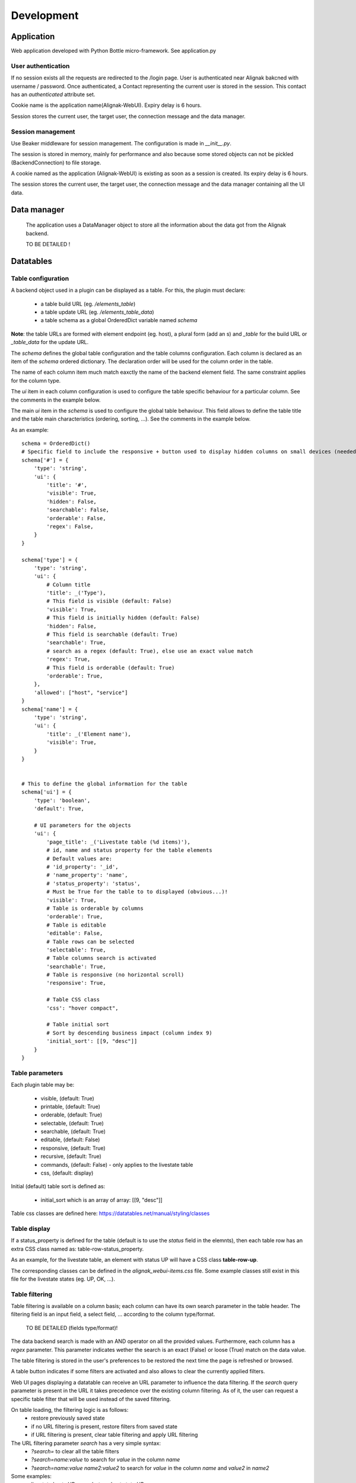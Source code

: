 .. _develop:

Development
===========

Application
-----------

Web application developed with Python Bottle micro-framework. See application.py

User authentication
~~~~~~~~~~~~~~~~~~~~~~~~

If no session exists all the requests are redirected to the /login page. User is authenticated near Alignak bakcned with username / password. Once authenticated, a Contact representing the current user is stored in the session. This contact has an *authenticated* attribute set.

Cookie name is the application name(Alignak-WebUI). Expiry delay is 6 hours.

Session stores the current user, the target user, the connection message and the data manager.


Session management
~~~~~~~~~~~~~~~~~~~~~~~~

Use Beaker middleware for session management. The configuration is made in `__init__.py`.

The session is stored in memory, mainly for performance and also because some stored objects can not be pickled (BackendConnection) to file storage.

A cookie named as the application (Alignak-WebUI) is existing as soon as a session is created. Its expiry delay is 6 hours.

The session stores the current user, the target user, the connection message and the data manager containing all the UI data.


Data manager
------------------
 The application uses a DataManager object to store all the information about the data got from the Alignak backend.

 TO BE DETAILED !


Datatables
------------------
Table configuration
~~~~~~~~~~~~~~~~~~~~~~~~

A backend object used in a plugin can be displayed as a table. For this, the plugin must declare:

    - a table build URL (eg. `/elements_table`)
    - a table update URL (eg. `/elements_table_data`)
    - a table schema as a global OrderedDict variable named *schema*

**Note**: the table URLs are formed with element endpoint (eg. host), a plural form (add an s) and `_table` for the build URL or `_table_data` for the update URL.

The *schema* defines the global table configuration and the table columns configuration. Each column is declared as an item of the *schema* ordered dictionary. The declaration order will be used for the column order in the table.

The name of each column item much match eaxctly the name of the backend element field. The same constraint applies  for the column type.

The `ui` item in each column configuration is used to configure the table specific behaviour for a particular column. See the comments in the example below.

The main `ui` item in the *schema* is used to configure the global table behaviour. This field allows to define the table title and the table main characteristics (ordering, sorting, ...). See the comments in the example below.

As an example::

        schema = OrderedDict()
        # Specific field to include the responsive + button used to display hidden columns on small devices (needed if the table type is responsive, else optional...)
        schema['#'] = {
            'type': 'string',
            'ui': {
                'title': '#',
                'visible': True,
                'hidden': False,
                'searchable': False,
                'orderable': False,
                'regex': False,
            }
        }

        schema['type'] = {
            'type': 'string',
            'ui': {
                # Column title
                'title': _('Type'),
                # This field is visible (default: False)
                'visible': True,
                # This field is initially hidden (default: False)
                'hidden': False,
                # This field is searchable (default: True)
                'searchable': True,
                # search as a regex (default: True), else use an exact value match
                'regex': True,
                # This field is orderable (default: True)
                'orderable': True,
            },
            'allowed': ["host", "service"]
        }
        schema['name'] = {
            'type': 'string',
            'ui': {
                'title': _('Element name'),
                'visible': True,
            }
        }


        # This to define the global information for the table
        schema['ui'] = {
            'type': 'boolean',
            'default': True,

            # UI parameters for the objects
            'ui': {
                'page_title': _('Livestate table (%d items)'),
                # id, name and status property for the table elements
                # Default values are:
                # 'id_property': '_id',
                # 'name_property': 'name',
                # 'status_property': 'status',
                # Must be True for the table to to displayed (obvious...)!
                'visible': True,
                # Table is orderable by columns
                'orderable': True,
                # Table is editable
                'editable': False,
                # Table rows can be selected
                'selectable': True,
                # Table columns search is activated
                'searchable': True,
                # Table is responsive (no horizontal scroll)
                'responsive': True,

                # Table CSS class
                'css': "hover compact",

                # Table initial sort
                # Sort by descending business impact (column index 9)
                'initial_sort': [[9, "desc"]]
            }
        }

Table parameters
~~~~~~~~~~~~~~~~~~~~~~~~

Each plugin table may be:

    - visible, (default: True)
    - printable, (default: True)
    - orderable, (default: True)
    - selectable, (default: True)
    - searchable, (default: True)
    - editable, (default: False)
    - responsive, (default: True)
    - recursive, (default: True)
    - commands, (default: False) - only applies to the livestate table
    - css, (default: display)

Initial (default) table sort is defined as:

    - initial_sort which is an array of array: [[9, "desc"]]

Table css classes are defined here: https://datatables.net/manual/styling/classes

Table display
~~~~~~~~~~~~~~~~~~~~~~~~

If a status_property is defined for the table (default is to use the `status` field in the elemnts), then each table row has an extra CSS class named as: table-row-status_property.

As an example, for the livestate table, an element with status UP will have a CSS class **table-row-up**.

The corresponding classes can be defined in the *alignak_webui-items.css* file. Some example classes still exist in this file for the livestate states (eg. UP, OK, ...).

Table filtering
~~~~~~~~~~~~~~~~~~~~~~~~

Table filtering is available on a column basis; each column can have its own search parameter in the table header. The filtering field is an input field, a select field, ... according to the column type/format.

 TO BE DETAILED (fields type/format)!

The data backend search is made with an AND operator on all the provided values. Furthermore, each column has a *regex* parameter. This parameter indicates wether the search is an exact (False) or loose (True) match on the data value.

The table filtering is stored in the user's preferences to be restored the next time the page is refreshed or browsed.

A table button indicates if some filters are activated and also allows to clear the currently applied filters.

Web UI pages displaying a datatable can receive an URL parameter to influence the data filtering. If the *search* query parameter is present in the URL it takes precedence over the existing column filtering. As of it, the user can request a specific table filter that will be used instead of the saved filtering.

On table loading, the filtering logic is as follows:
    - restore previously saved state
    - if no URL filtering is present, restore filters from saved state
    - if URL filtering is present, clear table filtering and apply URL filtering

The URL filtering parameter *search* has a very simple syntax:
    - `?search=` to clear all the table filters
    - `?search=name:value` to search for `value` in the column `name`
    - `?search=name:value name2:value2` to search for `value` in the column `name` and `value2` in `name2`

Some examples:
    - livestate hosts UP: `search=type:host state:UP`
    - livestate hosts DOWN: `search=type:host state:DOWN`
    - livestate services WARNING: `search=type:service state:WARNING` or `search=type:service state_id:1`
    - livestate hosts/services OK/UP: `search=state_id:0`
    - livestate elements business impact high: `search=business_impact:5`

User's preferences
------------------

 TO BE EXPLAINED !

HTML templates
---------------

 TO BE EXPLAINED !

Debug mode
~~~~~~~~~~~~~~
Many templates declare a local `debug` variable that will display extra information. Simply declare this variable as True (eg. `%setdefault('debug', True)`). Debug information panels have a *bug* icon ;)

Some specific templates for debug mode:

    - layout.tpl, will display all the HTTP request information
    - _actionbar.tpl will display all the widgets available for dashboard and external access

Good practices
~~~~~~~~~~~~~~

From Python to javascript, main javascript variables are declared in layout.tpl to be available for every HTML and Javascript files.

